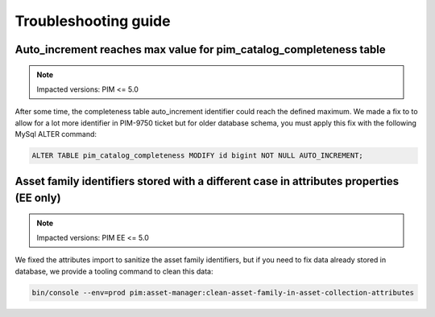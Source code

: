 Troubleshooting guide
=====================

Auto_increment reaches max value for pim_catalog_completeness table
-------------------------------------------------------------------

.. note::

   Impacted versions: PIM <= 5.0

After some time, the completeness table auto_increment identifier could reach the defined maximum.
We made a fix to to allow for a lot more identifier in PIM-9750 ticket but for older database schema,
you must apply this fix with the following MySql ALTER command:

.. code-block:: sql

   ALTER TABLE pim_catalog_completeness MODIFY id bigint NOT NULL AUTO_INCREMENT;


Asset family identifiers stored with a different case in attributes properties (EE only)
----------------------------------------------------------------------------------------

.. note::

   Impacted versions: PIM EE <= 5.0

We fixed the attributes import to sanitize the asset family identifiers, but if you need to fix data already stored
in database, we provide a tooling command to clean this data:

.. code-block:: sql

   bin/console --env=prod pim:asset-manager:clean-asset-family-in-asset-collection-attributes
